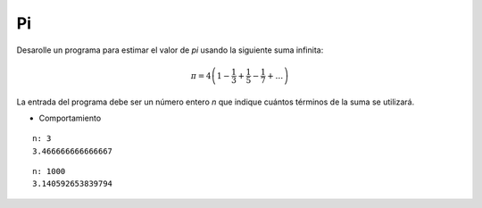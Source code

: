 Pi
--

Desarolle un programa para estimar el valor
de `\pi` usando la siguiente suma infinita:

.. math::

   \pi = 4 \left(1-\frac{1}{3}+\frac{1}{5}-\frac{1}{7}+ \ldots \right) 


La entrada del programa debe ser un número entero
*n* que indique cuántos términos de la suma se utilizará.

* Comportamiento

::

   n: 3
   3.466666666666667

::

   n: 1000
   3.140592653839794
